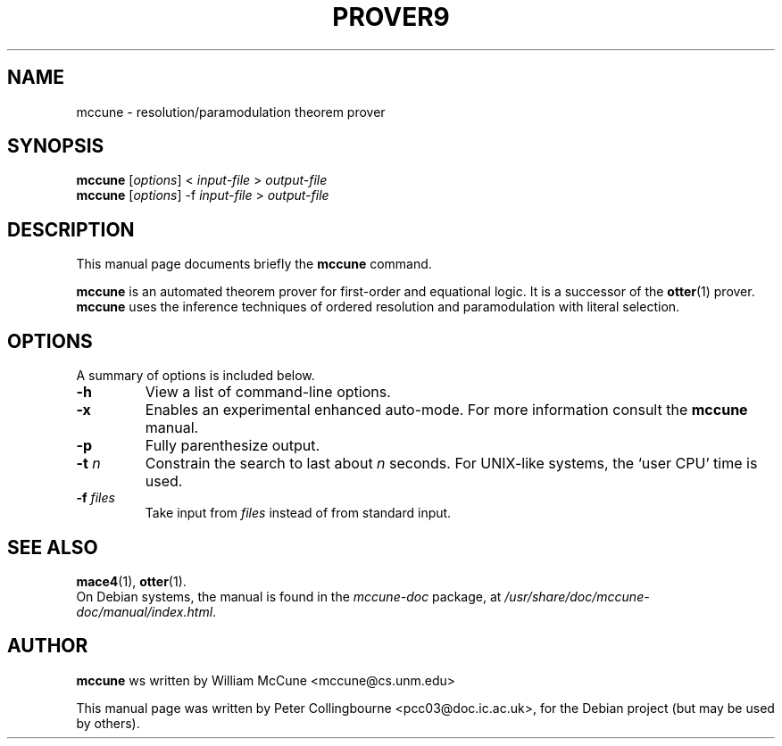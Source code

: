 .TH PROVER9 1 "August 12, 2007"
.SH NAME
mccune \- resolution/paramodulation theorem prover
.SH SYNOPSIS
.B mccune
.RI [ options ]
<
.I input-file
>
.I output-file
.br
.B mccune
.RI [ options ]
-f
.I input-file
>
.I output-file
.SH DESCRIPTION
This manual page documents briefly the
.B mccune
command.
.PP
\fBmccune\fP is an automated theorem prover for first-order and equational logic. It is a successor of the
.BR otter (1)
prover.  \fBmccune\fP uses the inference techniques of ordered resolution and paramodulation with literal selection.
.SH OPTIONS
A summary of options is included below.
.TP
.B \-h
View a list of command-line options.
.TP
.B \-x
Enables an experimental enhanced auto-mode.  For more information consult the \fBmccune\fP manual.
.TP
.B \-p
Fully parenthesize output.
.TP
.B \-t \fIn
Constrain the search to last about \fIn\fP seconds.  For UNIX-like systems, the `user CPU' time is used.
.TP
.B \-f \fIfiles
Take input from \fIfiles\fP instead of from standard input.
.SH SEE ALSO
.BR mace4 (1),
.BR otter (1).
.br
On Debian systems, the manual is found in the \fImccune-doc\fP package, at \fI/usr/share/doc/mccune-doc/manual/index.html\fP.
.SH AUTHOR
\fBmccune\fP ws written by William McCune <mccune@cs.unm.edu>
.PP
This manual page was written by Peter Collingbourne <pcc03@doc.ic.ac.uk>,
for the Debian project (but may be used by others).
